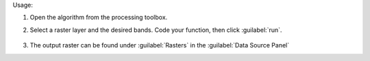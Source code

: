Usage:

1. Open the algorithm from the processing toolbox.

2. Select a raster layer and the desired bands. Code your function, then click :guilabel:`run`.

    .. figure:: ../../processing_algorithms_includes/raster_analysis/img/vrt_band_math.png
       :align: center

3. The output raster can be found under :guilabel:`Rasters` in the :guilabel:`Data Source Panel`